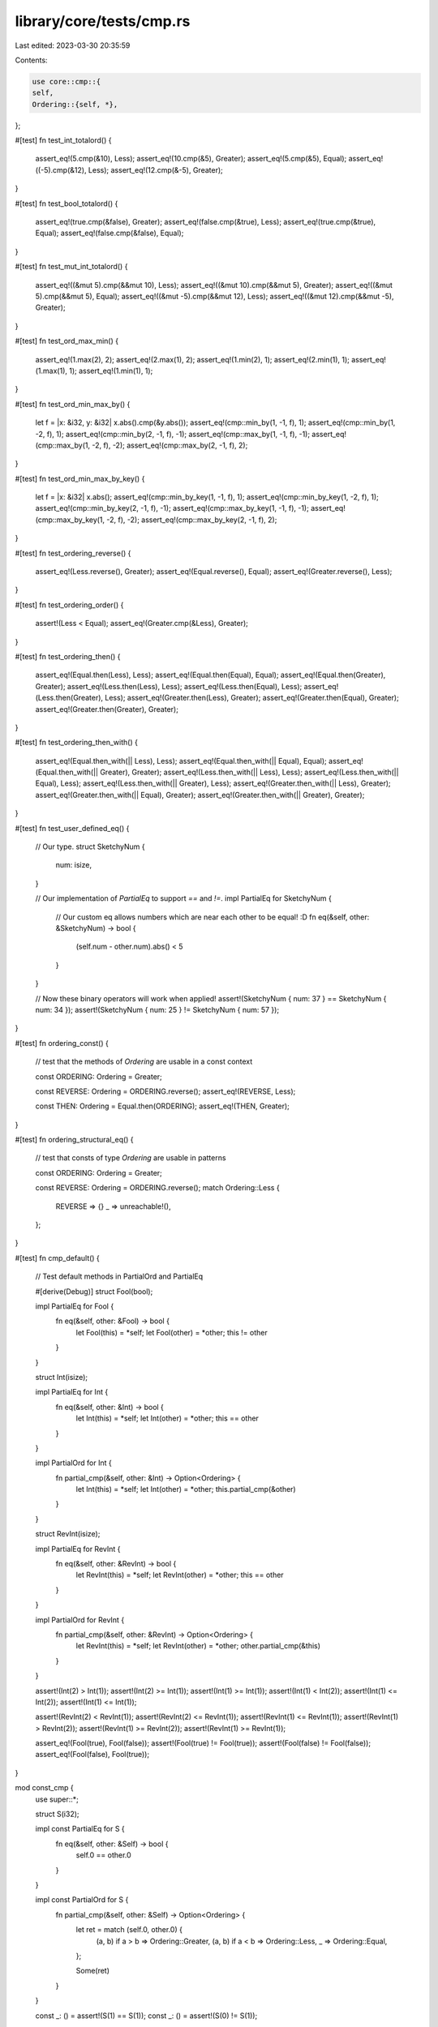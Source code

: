 library/core/tests/cmp.rs
=========================

Last edited: 2023-03-30 20:35:59

Contents:

.. code-block:: rs

    use core::cmp::{
    self,
    Ordering::{self, *},
};

#[test]
fn test_int_totalord() {
    assert_eq!(5.cmp(&10), Less);
    assert_eq!(10.cmp(&5), Greater);
    assert_eq!(5.cmp(&5), Equal);
    assert_eq!((-5).cmp(&12), Less);
    assert_eq!(12.cmp(&-5), Greater);
}

#[test]
fn test_bool_totalord() {
    assert_eq!(true.cmp(&false), Greater);
    assert_eq!(false.cmp(&true), Less);
    assert_eq!(true.cmp(&true), Equal);
    assert_eq!(false.cmp(&false), Equal);
}

#[test]
fn test_mut_int_totalord() {
    assert_eq!((&mut 5).cmp(&&mut 10), Less);
    assert_eq!((&mut 10).cmp(&&mut 5), Greater);
    assert_eq!((&mut 5).cmp(&&mut 5), Equal);
    assert_eq!((&mut -5).cmp(&&mut 12), Less);
    assert_eq!((&mut 12).cmp(&&mut -5), Greater);
}

#[test]
fn test_ord_max_min() {
    assert_eq!(1.max(2), 2);
    assert_eq!(2.max(1), 2);
    assert_eq!(1.min(2), 1);
    assert_eq!(2.min(1), 1);
    assert_eq!(1.max(1), 1);
    assert_eq!(1.min(1), 1);
}

#[test]
fn test_ord_min_max_by() {
    let f = |x: &i32, y: &i32| x.abs().cmp(&y.abs());
    assert_eq!(cmp::min_by(1, -1, f), 1);
    assert_eq!(cmp::min_by(1, -2, f), 1);
    assert_eq!(cmp::min_by(2, -1, f), -1);
    assert_eq!(cmp::max_by(1, -1, f), -1);
    assert_eq!(cmp::max_by(1, -2, f), -2);
    assert_eq!(cmp::max_by(2, -1, f), 2);
}

#[test]
fn test_ord_min_max_by_key() {
    let f = |x: &i32| x.abs();
    assert_eq!(cmp::min_by_key(1, -1, f), 1);
    assert_eq!(cmp::min_by_key(1, -2, f), 1);
    assert_eq!(cmp::min_by_key(2, -1, f), -1);
    assert_eq!(cmp::max_by_key(1, -1, f), -1);
    assert_eq!(cmp::max_by_key(1, -2, f), -2);
    assert_eq!(cmp::max_by_key(2, -1, f), 2);
}

#[test]
fn test_ordering_reverse() {
    assert_eq!(Less.reverse(), Greater);
    assert_eq!(Equal.reverse(), Equal);
    assert_eq!(Greater.reverse(), Less);
}

#[test]
fn test_ordering_order() {
    assert!(Less < Equal);
    assert_eq!(Greater.cmp(&Less), Greater);
}

#[test]
fn test_ordering_then() {
    assert_eq!(Equal.then(Less), Less);
    assert_eq!(Equal.then(Equal), Equal);
    assert_eq!(Equal.then(Greater), Greater);
    assert_eq!(Less.then(Less), Less);
    assert_eq!(Less.then(Equal), Less);
    assert_eq!(Less.then(Greater), Less);
    assert_eq!(Greater.then(Less), Greater);
    assert_eq!(Greater.then(Equal), Greater);
    assert_eq!(Greater.then(Greater), Greater);
}

#[test]
fn test_ordering_then_with() {
    assert_eq!(Equal.then_with(|| Less), Less);
    assert_eq!(Equal.then_with(|| Equal), Equal);
    assert_eq!(Equal.then_with(|| Greater), Greater);
    assert_eq!(Less.then_with(|| Less), Less);
    assert_eq!(Less.then_with(|| Equal), Less);
    assert_eq!(Less.then_with(|| Greater), Less);
    assert_eq!(Greater.then_with(|| Less), Greater);
    assert_eq!(Greater.then_with(|| Equal), Greater);
    assert_eq!(Greater.then_with(|| Greater), Greater);
}

#[test]
fn test_user_defined_eq() {
    // Our type.
    struct SketchyNum {
        num: isize,
    }

    // Our implementation of `PartialEq` to support `==` and `!=`.
    impl PartialEq for SketchyNum {
        // Our custom eq allows numbers which are near each other to be equal! :D
        fn eq(&self, other: &SketchyNum) -> bool {
            (self.num - other.num).abs() < 5
        }
    }

    // Now these binary operators will work when applied!
    assert!(SketchyNum { num: 37 } == SketchyNum { num: 34 });
    assert!(SketchyNum { num: 25 } != SketchyNum { num: 57 });
}

#[test]
fn ordering_const() {
    // test that the methods of `Ordering` are usable in a const context

    const ORDERING: Ordering = Greater;

    const REVERSE: Ordering = ORDERING.reverse();
    assert_eq!(REVERSE, Less);

    const THEN: Ordering = Equal.then(ORDERING);
    assert_eq!(THEN, Greater);
}

#[test]
fn ordering_structural_eq() {
    // test that consts of type `Ordering` are usable in patterns

    const ORDERING: Ordering = Greater;

    const REVERSE: Ordering = ORDERING.reverse();
    match Ordering::Less {
        REVERSE => {}
        _ => unreachable!(),
    };
}

#[test]
fn cmp_default() {
    // Test default methods in PartialOrd and PartialEq

    #[derive(Debug)]
    struct Fool(bool);

    impl PartialEq for Fool {
        fn eq(&self, other: &Fool) -> bool {
            let Fool(this) = *self;
            let Fool(other) = *other;
            this != other
        }
    }

    struct Int(isize);

    impl PartialEq for Int {
        fn eq(&self, other: &Int) -> bool {
            let Int(this) = *self;
            let Int(other) = *other;
            this == other
        }
    }

    impl PartialOrd for Int {
        fn partial_cmp(&self, other: &Int) -> Option<Ordering> {
            let Int(this) = *self;
            let Int(other) = *other;
            this.partial_cmp(&other)
        }
    }

    struct RevInt(isize);

    impl PartialEq for RevInt {
        fn eq(&self, other: &RevInt) -> bool {
            let RevInt(this) = *self;
            let RevInt(other) = *other;
            this == other
        }
    }

    impl PartialOrd for RevInt {
        fn partial_cmp(&self, other: &RevInt) -> Option<Ordering> {
            let RevInt(this) = *self;
            let RevInt(other) = *other;
            other.partial_cmp(&this)
        }
    }

    assert!(Int(2) > Int(1));
    assert!(Int(2) >= Int(1));
    assert!(Int(1) >= Int(1));
    assert!(Int(1) < Int(2));
    assert!(Int(1) <= Int(2));
    assert!(Int(1) <= Int(1));

    assert!(RevInt(2) < RevInt(1));
    assert!(RevInt(2) <= RevInt(1));
    assert!(RevInt(1) <= RevInt(1));
    assert!(RevInt(1) > RevInt(2));
    assert!(RevInt(1) >= RevInt(2));
    assert!(RevInt(1) >= RevInt(1));

    assert_eq!(Fool(true), Fool(false));
    assert!(Fool(true) != Fool(true));
    assert!(Fool(false) != Fool(false));
    assert_eq!(Fool(false), Fool(true));
}

mod const_cmp {
    use super::*;

    struct S(i32);

    impl const PartialEq for S {
        fn eq(&self, other: &Self) -> bool {
            self.0 == other.0
        }
    }

    impl const PartialOrd for S {
        fn partial_cmp(&self, other: &Self) -> Option<Ordering> {
            let ret = match (self.0, other.0) {
                (a, b) if a > b => Ordering::Greater,
                (a, b) if a < b => Ordering::Less,
                _ => Ordering::Equal,
            };

            Some(ret)
        }
    }

    const _: () = assert!(S(1) == S(1));
    const _: () = assert!(S(0) != S(1));

    const _: () = assert!(S(1) <= S(1));
    const _: () = assert!(S(1) >= S(1));
    const _: () = assert!(S(0) < S(1));
    const _: () = assert!(S(1) > S(0));
}


